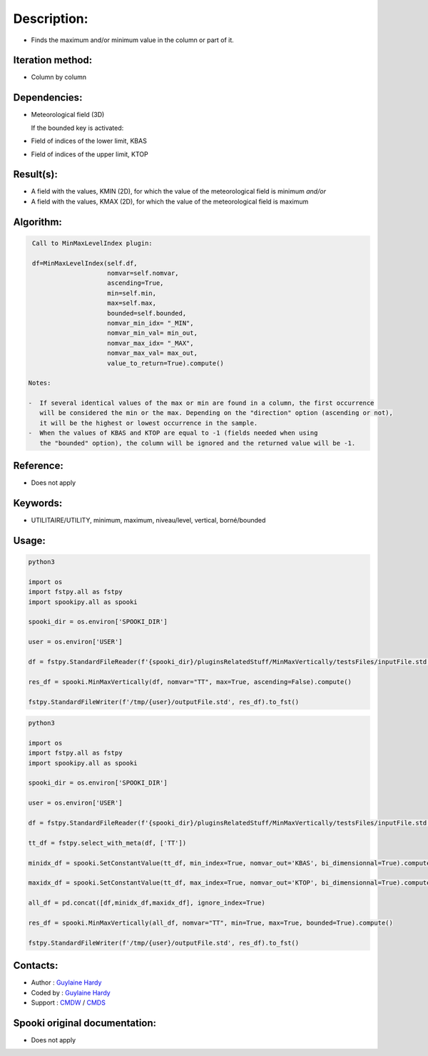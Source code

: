 Description:
============

-  Finds the maximum and/or minimum value in the column or part of it.

Iteration method:
~~~~~~~~~~~~~~~~~

-  Column by column

Dependencies:
~~~~~~~~~~~~~

-  Meteorological field (3D)
  
   If the bounded key is activated:
-  Field of indices of the lower limit, KBAS
-  Field of indices of the upper limit, KTOP

Result(s):
~~~~~~~~~~

-  A field with the values, KMIN (2D), for which the value of the
   meteorological field is minimum
   *and/or*
-  A field with the values, KMAX (2D), for which the value of the
   meteorological field is maximum

Algorithm:
~~~~~~~~~~

.. code-block:: text

    Call to MinMaxLevelIndex plugin:

    df=MinMaxLevelIndex(self.df,
                        nomvar=self.nomvar, 
                        ascending=True, 
                        min=self.min, 
                        max=self.max,
                        bounded=self.bounded,
                        nomvar_min_idx= "_MIN",
                        nomvar_min_val= min_out,
                        nomvar_max_idx= "_MAX",
                        nomvar_max_val= max_out,
                        value_to_return=True).compute()

   Notes:

   -  If several identical values of the max or min are found in a column, the first occurrence 
      will be considered the min or the max. Depending on the "direction" option (ascending or not), 
      it will be the highest or lowest occurrence in the sample.
   -  When the values of KBAS and KTOP are equal to -1 (fields needed when using 
      the "bounded" option), the column will be ignored and the returned value will be -1.

Reference:
~~~~~~~~~~

-  Does not apply

Keywords:
~~~~~~~~~
-  UTILITAIRE/UTILITY, minimum, maximum, niveau/level, vertical, borné/bounded

Usage:
~~~~~~

.. code:: python

   python3
   
   import os
   import fstpy.all as fstpy
   import spookipy.all as spooki

   spooki_dir = os.environ['SPOOKI_DIR']

   user = os.environ['USER']

   df = fstpy.StandardFileReader(f'{spooki_dir}/pluginsRelatedStuff/MinMaxVertically/testsFiles/inputFile.std').to_pandas()

   res_df = spooki.MinMaxVertically(df, nomvar="TT", max=True, ascending=False).compute()

   fstpy.StandardFileWriter(f'/tmp/{user}/outputFile.std', res_df).to_fst()


.. code:: python

   python3
   
   import os
   import fstpy.all as fstpy
   import spookipy.all as spooki

   spooki_dir = os.environ['SPOOKI_DIR']

   user = os.environ['USER']

   df = fstpy.StandardFileReader(f'{spooki_dir}/pluginsRelatedStuff/MinMaxVertically/testsFiles/inputFile.std').to_pandas()

   tt_df = fstpy.select_with_meta(df, ['TT'])

   minidx_df = spooki.SetConstantValue(tt_df, min_index=True, nomvar_out='KBAS', bi_dimensionnal=True).compute()

   maxidx_df = spooki.SetConstantValue(tt_df, max_index=True, nomvar_out='KTOP', bi_dimensionnal=True).compute()

   all_df = pd.concat([df,minidx_df,maxidx_df], ignore_index=True)

   res_df = spooki.MinMaxVertically(all_df, nomvar="TT", min=True, max=True, bounded=True).compute()

   fstpy.StandardFileWriter(f'/tmp/{user}/outputFile.std', res_df).to_fst()


Contacts:
~~~~~~~~~

-  Author : `Guylaine Hardy <https://wiki.cmc.ec.gc.ca/wiki/User:Hardyg>`__ 
-  Coded by : `Guylaine Hardy <https://wiki.cmc.ec.gc.ca/wiki/User:Hardyg>`__
-  Support : `CMDW <https://wiki.cmc.ec.gc.ca/wiki/CMDW>`__ / `CMDS <https://wiki.cmc.ec.gc.ca/wiki/CMDS>`__


Spooki original documentation:
~~~~~~~~~~~~~~~~~~~~~~~~~~~~~~

-  Does not apply